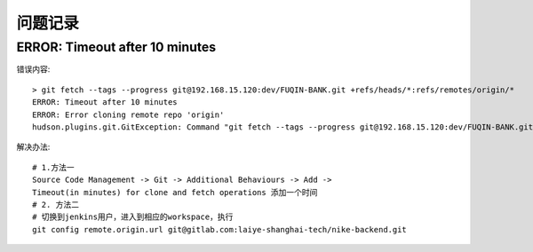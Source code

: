 问题记录
============================

ERROR: Timeout after 10 minutes
------------------------------------------

错误内容::

    > git fetch --tags --progress git@192.168.15.120:dev/FUQIN-BANK.git +refs/heads/*:refs/remotes/origin/*
    ERROR: Timeout after 10 minutes
    ERROR: Error cloning remote repo 'origin'
    hudson.plugins.git.GitException: Command "git fetch --tags --progress git@192.168.15.120:dev/FUQIN-BANK.git +refs/heads/*:refs/remotes/origin/*" returned status code 143:

解决办法::

    # 1.方法一 
    Source Code Management -> Git -> Additional Behaviours -> Add ->
    Timeout(in minutes) for clone and fetch operations 添加一个时间
    # 2. 方法二
    # 切换到jenkins用户，进入到相应的workspace，执行
    git config remote.origin.url git@gitlab.com:laiye-shanghai-tech/nike-backend.git
